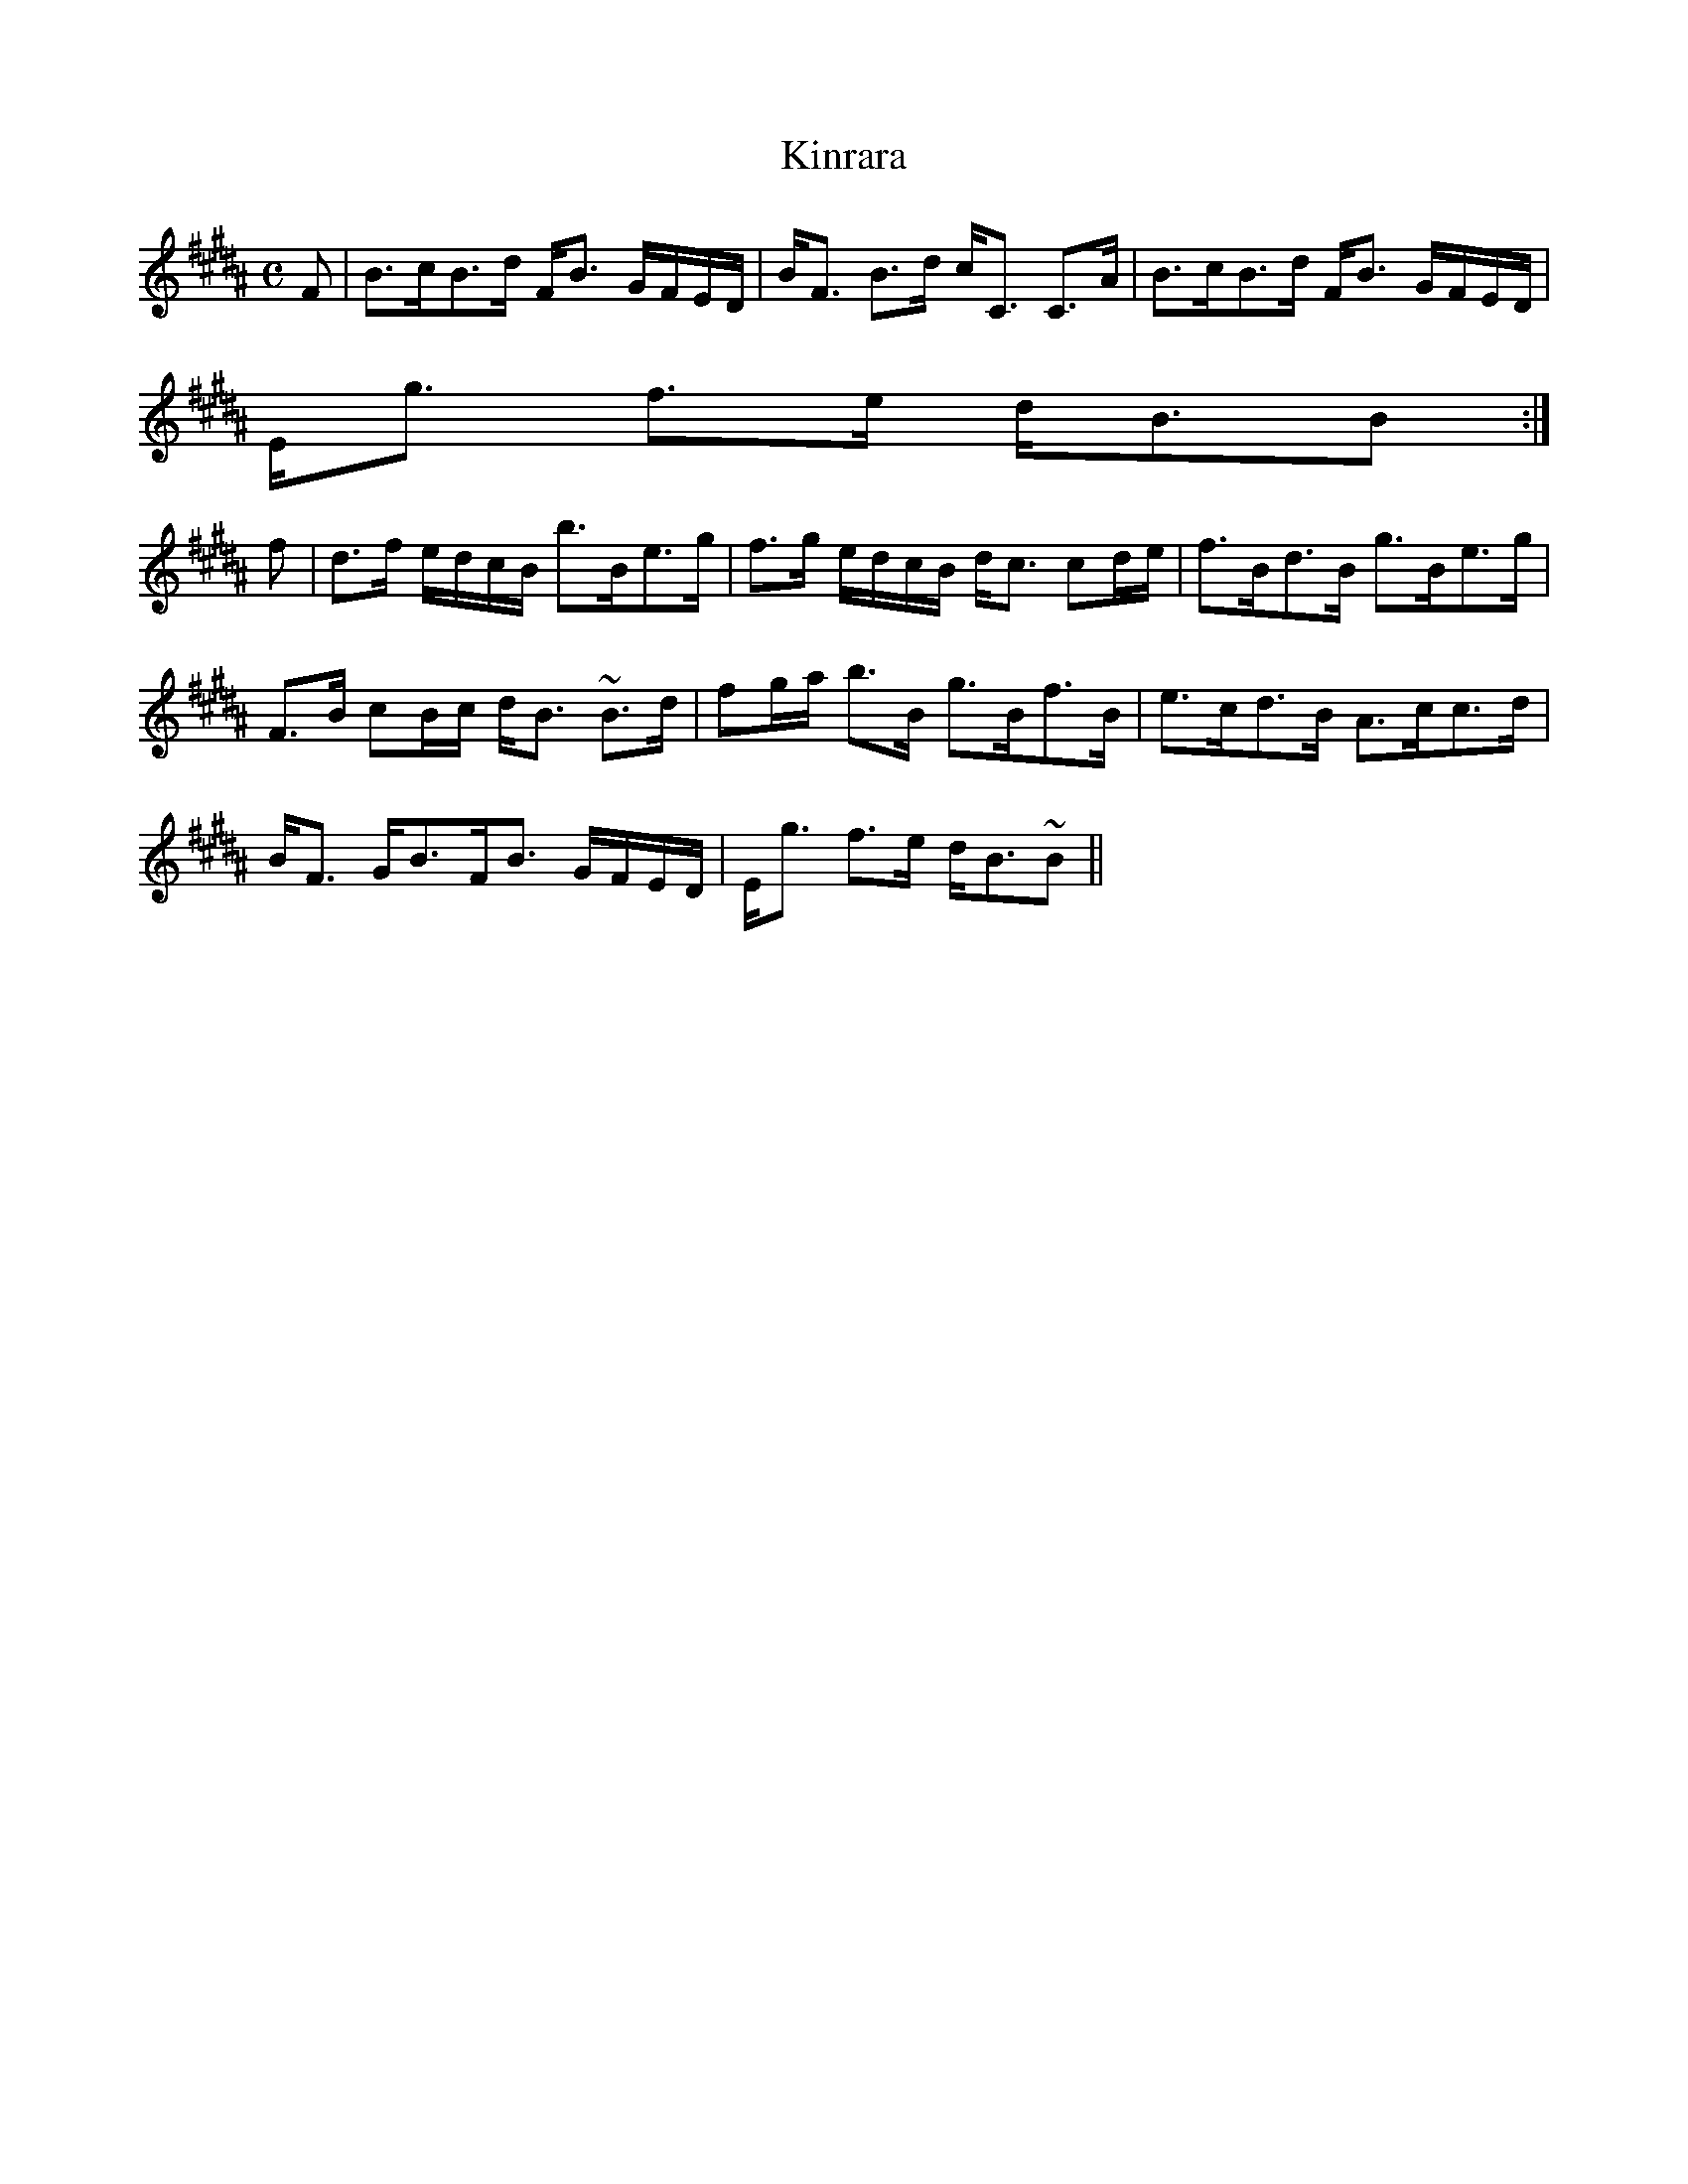 X:382
T:Kinrara
R:Strathspey
B:The Athole Collection
M:C
L:1/8
K:B_
F|B>cB>d F<B G/F/E/D/|B<F B>d c<C C>A|B>cB>d F<B G/F/E/D/|
E<g f>e d<BB:|
f|d>f e/d/c/B/ b>Be>g|f>g e/d/c/B/ d<c cd/e/|f>Bd>B g>Be>g|
F>B cB/c/ d<B ~B>d|fg/a/ b>B g>Bf>B|e>cd>B A>cc>d|
B<F G<BF<B G/F/E/D/|E<g f>e d<B~B||
